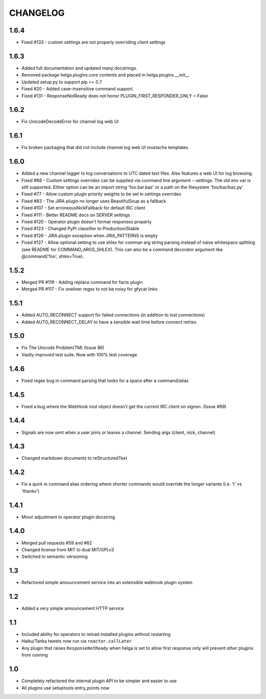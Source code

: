 CHANGELOG
=========

1.6.4
-----
- Fixed #133 - custom settings are not properly overriding client settings

1.6.3
-----
- Added full documentation and updated many docstrings.
- Removed package helga.plugins.core contents and placed in helga.plugins.__init__
- Updated setup.py to support pip >= 0.7
- Fixed #20 - Added case-insensitive command support.
- Fixed #131 - ResponseNotReady does not honor PLUGIN_FIRST_RESPONDER_ONLY = False

1.6.2
-----
- Fix UnicodeDecodeError for channel log web UI


1.6.1
-----
- Fix broken packaging that did not include channel log web UI mustache templates.


1.6.0
-----
- Added a new channel logger to log conversations to UTC dated text files. Also features a
  web UI for log browsing.
- Fixed #68 - Custom settings overrides can be supplied via command line argument --settings.
  The old env var is still supported. Either option can be an import string 'foo.bar.baz' or
  a path on the filesystem 'foo/bar/baz.py'
- Fixed #77 - Allow custom plugin priority weights to be set in settings overrides
- Fixed #83 - The JIRA plugin no longer uses BeautifulSoup as a fallback
- Fixed #107 - Set erroneousNickFallback for default IRC client
- Fixed #111 - Better README docs on SERVER settings
- Fixed #120 - Operator plugin doesn't format responses properly
- Fixed #123 - Changed PyPI classifier to Production/Stable
- Fixed #126 - JIRA plugin exception when JIRA_PATTERNS is empty
- Fixed #127 - Allow optional setting to use shlex for comman arg string parsing instead of
  naive whitespace splitting (see README for COMMAND_ARGS_SHLEX). This can also be a command
  decorator argument like @command('foo', shlex=True).


1.5.2
-----
- Merged PR #119 - Adding replace command for facts plugin
- Merged PR #117 - Fix oneliner regex to not be noisy for gfycat links


1.5.1
-----
- Added AUTO_RECONNECT support for failed connections (in addition to lost connections)
- Added AUTO_RECONNECT_DELAY to have a sensible wait time before connect retries


1.5.0
-----
- Fix The Unicode Problem(TM) (Issue 86)
- Vastly improved test suite. Now with 100% test coverage


1.4.6
-----
- Fixed regex bug in command parsing that looks for a space after a command/alias


1.4.5
-----
- Fixed a bug where the WebHook root object doesn't get the current IRC client
  on signon. (Issue #89)


1.4.4
-----
- Signals are now sent when a user joins or leaves a channel. Sending args
  (client, nick, channel)


1.4.3
-----
- Changed markdown documents to reStructuredText


1.4.2
-----
- Fix a quirk in command alias ordering where shorter commands would override
  the longer variants (i.e. 't' vs 'thanks')


1.4.1
-----
- Minor adjustment to operator plugin docstring


1.4.0
-----
- Merged pull requests #59 and #62
- Changed license from MIT to dual MIT/GPLv3
- Switched to semantic versioning


1.3
---
- Refactored simple announcement service into an extensible webhook plugin system


1.2
---
- Added a very simple announcement HTTP service


1.1
---
- Included ability for operators to reload installed plugins without restarting
- Haiku/Tanka tweets now run via ``reactor.callLater``
- Any plugin that raises ``ResponseNotReady`` when helga is set to allow first
  response only will prevent other plugins from running


1.0
---
- Completely refactored the internal plugin API to be simpler and easier to use
- All plugins use setuptools entry_points now
